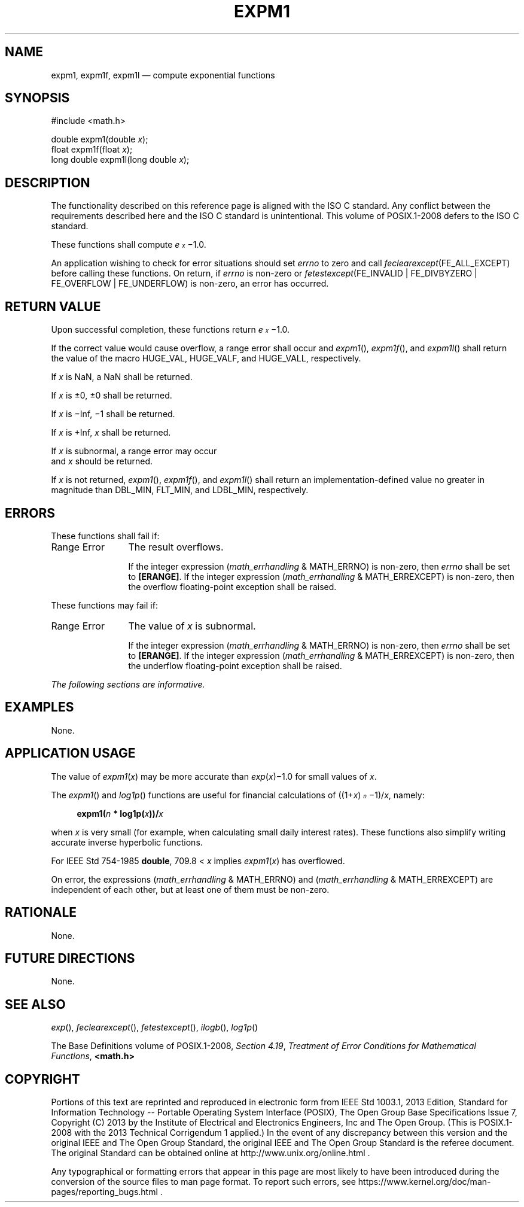 '\" et
.TH EXPM1 "3" 2013 "IEEE/The Open Group" "POSIX Programmer's Manual"

.SH NAME
expm1,
expm1f,
expm1l
\(em compute exponential functions
.SH SYNOPSIS
.LP
.nf
#include <math.h>
.P
double expm1(double \fIx\fP);
float expm1f(float \fIx\fP);
long double expm1l(long double \fIx\fP);
.fi
.SH DESCRIPTION
The functionality described on this reference page is aligned with the
ISO\ C standard. Any conflict between the requirements described here and the
ISO\ C standard is unintentional. This volume of POSIX.1\(hy2008 defers to the ISO\ C standard.
.P
These functions shall compute \fIe\u\s-3x\s+3\d\fR\(mi1.0.
.P
An application wishing to check for error situations should set
.IR errno
to zero and call
.IR feclearexcept (FE_ALL_EXCEPT)
before calling these functions. On return, if
.IR errno
is non-zero or \fIfetestexcept\fR(FE_INVALID | FE_DIVBYZERO |
FE_OVERFLOW | FE_UNDERFLOW) is non-zero, an error has occurred.
.SH "RETURN VALUE"
Upon successful completion, these functions return
\fIe\s-3\ux\d\s+3\fR\(mi1.0.
.P
If the correct value would cause overflow, a range error shall occur
and
\fIexpm1\fR(),
\fIexpm1f\fR(),
and
\fIexpm1l\fR()
shall return the value of the macro HUGE_VAL, HUGE_VALF, and HUGE_VALL,
respectively.
.P
If
.IR x
is NaN, a NaN shall be returned.
.P
If
.IR x
is \(+-0, \(+-0 shall be returned.
.P
If
.IR x
is \(miInf, \(mi1 shall be returned.
.P
If
.IR x
is +Inf,
.IR x
shall be returned.
.P
If
.IR x
is subnormal, a range error may occur
.br
and
.IR x
should be returned.
.P
If
.IR x
is not returned,
\fIexpm1\fR(),
\fIexpm1f\fR(),
and
\fIexpm1l\fR()
shall return an implementation-defined value no greater in magnitude
than DBL_MIN, FLT_MIN, and LDBL_MIN, respectively.
.SH ERRORS
These functions shall fail if:
.IP "Range\ Error" 12
The result overflows.
.RS 12 
.P
If the integer expression (\fImath_errhandling\fR & MATH_ERRNO) is
non-zero, then
.IR errno
shall be set to
.BR [ERANGE] .
If the integer expression (\fImath_errhandling\fR & MATH_ERREXCEPT) is
non-zero, then the overflow floating-point exception shall be raised.
.RE
.P
These functions may fail if:
.IP "Range\ Error" 12
The value of
.IR x
is subnormal.
.RS 12 
.P
If the integer expression (\fImath_errhandling\fR & MATH_ERRNO) is
non-zero, then
.IR errno
shall be set to
.BR [ERANGE] .
If the integer expression (\fImath_errhandling\fR & MATH_ERREXCEPT) is
non-zero, then the underflow floating-point exception shall be raised.
.RE
.LP
.IR "The following sections are informative."
.SH EXAMPLES
None.
.SH "APPLICATION USAGE"
The value of
.IR expm1 ( x )
may be more accurate than
.IR exp ( x )\(mi1.0
for small values of
.IR x .
.P
The
\fIexpm1\fR()
and
\fIlog1p\fR()
functions are useful for financial calculations of
((1+\fIx\fR)\u\s-3\fIn\fR\s+3\d\(mi1)/\fIx\fR, namely:
.sp
.RS 4
.nf
\fB
expm1(\fIn\fP * log1p(\fIx\fP))/\fIx\fP
.fi \fR
.P
.RE
.P
when
.IR x
is very small (for example, when calculating small daily interest
rates). These functions also simplify writing accurate inverse
hyperbolic functions.
.P
For IEEE\ Std\ 754\(hy1985
.BR double ,
709.8 <
.IR x
implies
.IR expm1 (\c
.IR x )
has overflowed.
.P
On error, the expressions (\fImath_errhandling\fR & MATH_ERRNO) and
(\fImath_errhandling\fR & MATH_ERREXCEPT) are independent of each
other, but at least one of them must be non-zero.
.SH RATIONALE
None.
.SH "FUTURE DIRECTIONS"
None.
.SH "SEE ALSO"
.IR "\fIexp\fR\^(\|)",
.IR "\fIfeclearexcept\fR\^(\|)",
.IR "\fIfetestexcept\fR\^(\|)",
.IR "\fIilogb\fR\^(\|)",
.IR "\fIlog1p\fR\^(\|)"
.P
The Base Definitions volume of POSIX.1\(hy2008,
.IR "Section 4.19" ", " "Treatment of Error Conditions for Mathematical Functions",
.IR "\fB<math.h>\fP"
.SH COPYRIGHT
Portions of this text are reprinted and reproduced in electronic form
from IEEE Std 1003.1, 2013 Edition, Standard for Information Technology
-- Portable Operating System Interface (POSIX), The Open Group Base
Specifications Issue 7, Copyright (C) 2013 by the Institute of
Electrical and Electronics Engineers, Inc and The Open Group.
(This is POSIX.1-2008 with the 2013 Technical Corrigendum 1 applied.) In the
event of any discrepancy between this version and the original IEEE and
The Open Group Standard, the original IEEE and The Open Group Standard
is the referee document. The original Standard can be obtained online at
http://www.unix.org/online.html .

Any typographical or formatting errors that appear
in this page are most likely
to have been introduced during the conversion of the source files to
man page format. To report such errors, see
https://www.kernel.org/doc/man-pages/reporting_bugs.html .
